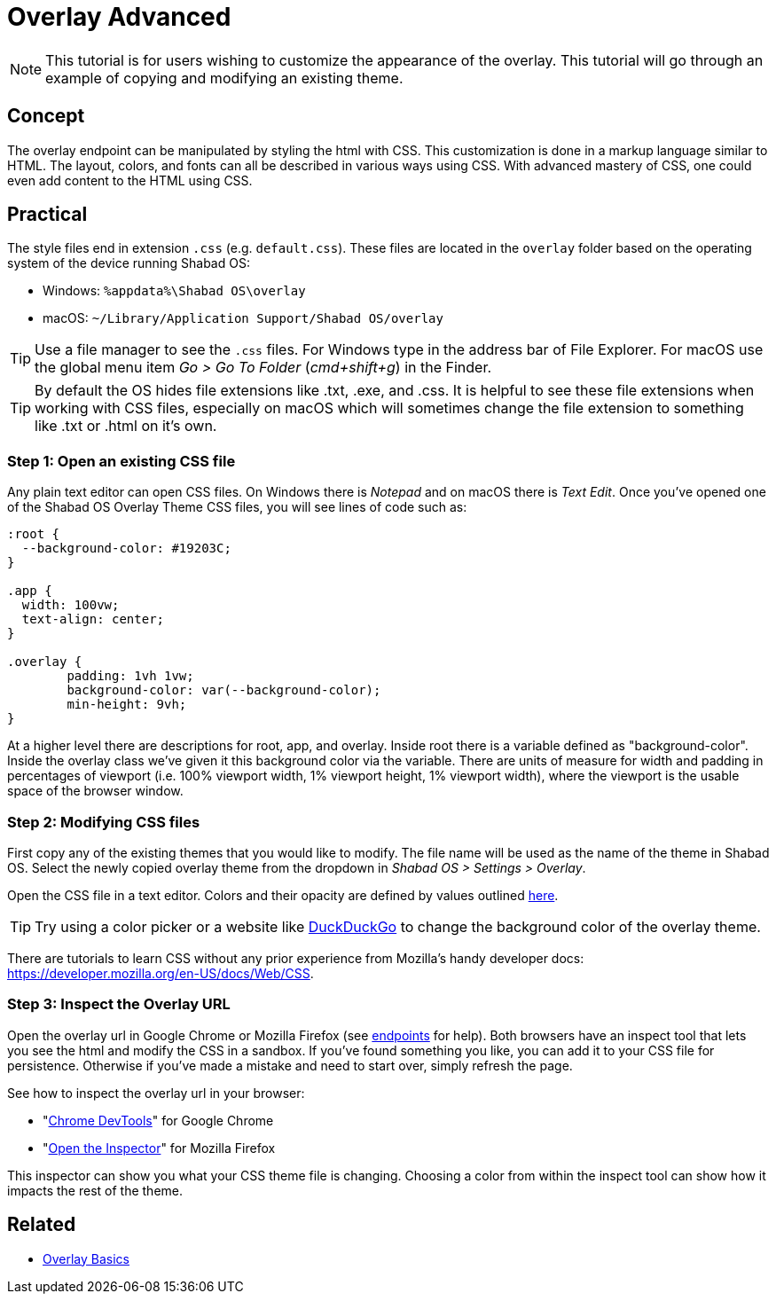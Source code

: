 # Overlay Advanced

NOTE: This tutorial is for users wishing to customize the appearance of the overlay. This tutorial will go through an example of copying and modifying an existing theme.

## Concept

The overlay endpoint can be manipulated by styling the html with CSS. This customization is done in a markup language similar to HTML. The layout, colors, and fonts can all be described in various ways using CSS. With advanced mastery of CSS, one could even add content to the HTML using CSS.

## Practical

The style files end in extension `.css` (e.g. `default.css`). These files are located in the `overlay` folder based on the operating system of the device running Shabad OS:

- Windows: `%appdata%\Shabad OS\overlay`
- macOS: `~/Library/Application Support/Shabad OS/overlay`

TIP: Use a file manager to see the `.css` files. For Windows type in the address bar of File Explorer. For macOS use the global menu item _Go > Go To Folder_ (_cmd+shift+g_) in the Finder.

TIP: By default the OS hides file extensions like .txt, .exe, and .css. It is helpful to see these file extensions when working with CSS files, especially on macOS which will sometimes change the file extension to something like .txt or .html on it's own.

### Step 1: Open an existing CSS file

Any plain text editor can open CSS files. On Windows there is _Notepad_ and on macOS there is _Text Edit_. Once you've opened one of the Shabad OS Overlay Theme CSS files, you will see lines of code such as:

```
:root {
  --background-color: #19203C;
}

.app {
  width: 100vw;
  text-align: center;
}

.overlay {
	padding: 1vh 1vw;
	background-color: var(--background-color);
	min-height: 9vh;
}
```

At a higher level there are descriptions for root, app, and overlay. Inside root there is a variable defined as "background-color". Inside the overlay class we've given it this background color via the variable. There are units of measure for width and padding in percentages of viewport (i.e. 100% viewport width, 1% viewport height, 1% viewport width), where the viewport is the usable space of the browser window.

### Step 2: Modifying CSS files

First copy any of the existing themes that you would like to modify. The file name will be used as the name of the theme in Shabad OS. Select the newly copied overlay theme from the dropdown in _Shabad OS > Settings > Overlay_.

Open the CSS file in a text editor. Colors and their opacity are defined by values outlined link:https://developer.mozilla.org/en-US/docs/Web/CSS/color_value[here].

TIP: Try using a color picker or a website like link:https://duckduckgo.com/?q=color+picker&t=ffab&ia=answer[DuckDuckGo] to change the background color of the overlay theme.

There are tutorials to learn CSS without any prior experience from Mozilla's handy developer docs: link:https://developer.mozilla.org/en-US/docs/Web/CSS[].

### Step 3: Inspect the Overlay URL

Open the overlay url in Google Chrome or Mozilla Firefox (see xref:url-endpoints:url-endpoints.adoc[endpoints] for help). Both browsers have an inspect tool that lets you see the html and modify the CSS in a sandbox. If you've found something you like, you can add it to your CSS file for persistence. Otherwise if you've made a mistake and need to start over, simply refresh the page.

See how to inspect the overlay url in your browser:

- "link:https://developers.google.com/web/tools/chrome-devtools/[Chrome DevTools]" for Google Chrome
- "link:https://developer.mozilla.org/en-US/docs/Tools/Page_Inspector/How_to/Open_the_Inspector[Open the Inspector]" for Mozilla Firefox

This inspector can show you what your CSS theme file is changing. Choosing a color from within the inspect tool can show how it impacts the rest of the theme.

## Related

- xref:overlay-basics.adoc[Overlay Basics]